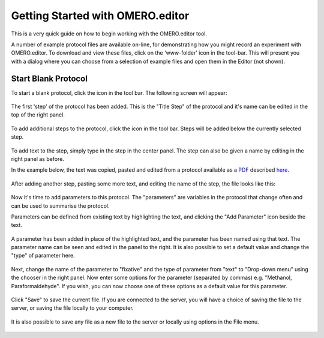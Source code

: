 .. _rst_tutorial_editor-getting-started:

Getting Started with OMERO.editor
=================================

This is a very quick guide on how to begin working with the OMERO.editor
tool.

A number of example protocol files are available on-line, for
demonstrating how you might record an experiment with OMERO.editor. To
download and view these files, click on the 'www-folder' icon |www
folder| in the tool-bar. This will present you with a dialog where you
can choose from a selection of example files and open them in the Editor
(not shown).

Start Blank Protocol
--------------------

To start a blank protocol, click the |New File| icon in the tool
bar. The following screen will appear:

.. figure:: ../images/editor-newfile.png
   :align: center
   :alt:

The first 'step' of the protocol has been added. This is the "Title
Step" of the protocol and it's name can be edited in the top of the
right panel.

.. figure:: ../images/editor-title.png
   :align: center
   :alt:

To add additional steps to the protocol, click the |Add Icon| icon in
the tool bar. Steps will be added below the currently selected step.

.. figure:: ../images/editor-addstep.png
   :align: center
   :alt:

To add text to the step, simply type in the step in the center panel.
The step can also be given a name by editing in the right panel as
before.

In the example below, the text was copied, pasted and edited from a
protocol available as a
`PDF <http://www.lamondlab.com/pdf/fix&stain.pdf>`_ described
`here <http://www.lamondlab.com/f7immunostainprotocol.htm>`_.

.. figure:: ../images/editor-pastetext.png
   :align: center
   :alt:

After adding another step, pasting some more text, and editing the name
of the step, the file looks like this:

.. figure:: ../images/editor-addstep2.png
   :align: center
   :alt:

Now it's time to add parameters to this protocol. The "parameters" are
variables in the protocol that change often and can be used to summarise
the protocol.

Parameters can be defined from existing text by highlighting the text,
and clicking the "Add Parameter" icon |Add Parameter Icon| beside the
text.

.. figure:: ../images/editor-addparam.png
   :align: center
   :alt:

A parameter has been added in place of the highlighted text, and the
parameter has been named using that text. The parameter name can be seen
and edited in the panel to the right. It is also possible to set a
default value and change the "type" of parameter here.

.. figure:: ../images/editor-addparam2.png
   :align: center
   :alt:

Next, change the name of the parameter to "fixative" and the type of
parameter from "text" to "Drop-down menu" using the chooser in the right
panel. Now enter some options for the parameter (separated by commas)
e.g. "Methanol, Paraformaldehyde". If you wish, you can now choose one
of these options as a default value for this parameter.

.. figure:: ../images/editor-editparam.png
   :align: center
   :alt:

Click "Save" to save the current file. If you are connected to the
server, you will have a choice of saving the file to the server, or
saving the file locally to your computer.

.. figure:: ../images/editor-9save.png
   :align: center
   :alt:

It is also possible to save any file as a new file to the server or
locally using options in the File menu.

.. figure:: ../images/editor-10filemenu.png
   :align: center
   :alt:

.. |www folder| image:: ../images/folder_http.png
.. |Add Icon| image:: ../images/nuvola_add16.png
.. |Add Parameter Icon| image:: ../images/nuvola_addNumber16.png
.. |New File| image:: ../images/filenew.png
